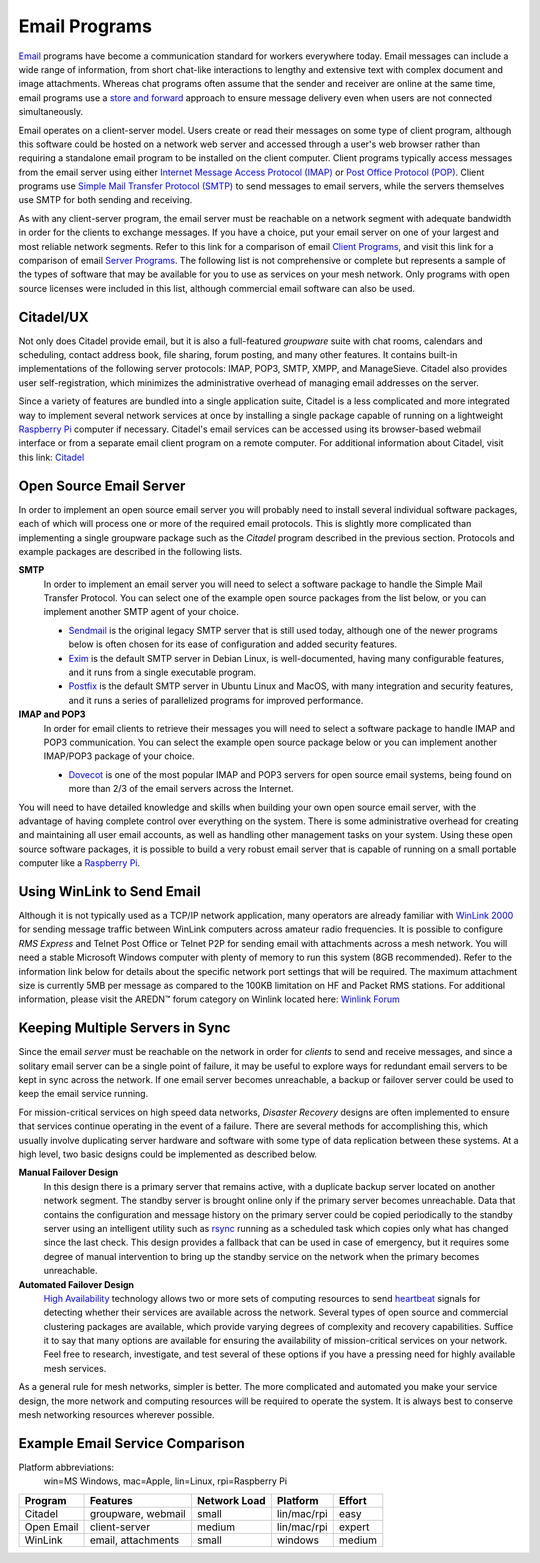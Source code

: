 ==============
Email Programs
==============

`Email <https://en.wikipedia.org/wiki/Email>`_ programs have become a communication standard for workers everywhere today. Email messages can include a wide range of information, from short chat-like interactions to lengthy and extensive text with complex document and image attachments. Whereas chat programs often assume that the sender and receiver are online at the same time, email programs use a `store and forward <https://en.wikipedia.org/wiki/Store_and_forward>`_ approach to ensure message delivery even when users are not connected simultaneously.

Email operates on a client-server model. Users create or read their messages on some type of client program, although this software could be hosted on a network web server and accessed through a user's web browser rather than requiring a standalone email program to be installed on the client computer. Client programs typically access messages from the email server using either `Internet Message Access Protocol (IMAP) <https://en.wikipedia.org/wiki/Internet_Message_Access_Protocol>`_ or `Post Office Protocol (POP) <https://en.wikipedia.org/wiki/Post_Office_Protocol>`_. Client programs use `Simple Mail Transfer Protocol (SMTP) <https://en.wikipedia.org/wiki/Simple_Mail_Transfer_Protocol>`_ to send messages to email servers, while the servers themselves use SMTP for both sending and receiving.

As with any client-server program, the email server must be reachable on a network segment with adequate bandwidth in order for the clients to exchange messages. If you have a choice, put your email server on one of your largest and most reliable network segments. Refer to this link for a comparison of email `Client Programs <https://en.wikipedia.org/wiki/Comparison_of_email_clients>`_, and visit this link for a comparison of email `Server Programs <https://en.wikipedia.org/wiki/Comparison_of_mail_servers>`_. The following list is not comprehensive or complete but represents a sample of the types of software that may be available for you to use as services on your mesh network. Only programs with open source licenses were included in this list, although commercial email software can also be used.

Citadel/UX
----------

Not only does Citadel provide email, but it is also a full-featured *groupware* suite with chat rooms, calendars and scheduling, contact address book, file sharing, forum posting, and many other features. It contains built-in implementations of the following server protocols: IMAP, POP3, SMTP, XMPP, and ManageSieve. Citadel also provides user self-registration, which minimizes the administrative overhead of managing email addresses on the server.

Since a variety of features are bundled into a single application suite, Citadel is a less complicated and more integrated way to implement several network services at once by installing a single package capable of running on a lightweight `Raspberry Pi <https://en.wikipedia.org/wiki/Raspberry_Pi>`_ computer if necessary. Citadel's email services can be accessed using its browser-based webmail interface or from a separate email client program on a remote computer. For additional information about Citadel, visit this link: `Citadel <https://en.wikipedia.org/wiki/Citadel/UX>`_

Open Source Email Server
------------------------

In order to implement an open source email server you will probably need to install several individual software packages, each of which will process one or more of the required email protocols. This is slightly more complicated than implementing a single groupware package such as the *Citadel* program described in the previous section. Protocols and example packages are described in the following lists.

**SMTP**
  In order to implement an email server you will need to select a software package to handle the Simple Mail Transfer Protocol. You can select one of the example open source packages from the list below, or you can implement another SMTP agent of your choice.

  * `Sendmail <https://en.wikipedia.org/wiki/Sendmail>`_ is the original legacy SMTP server that is still used today, although one of the newer programs below is often chosen for its ease of configuration and added security features.
  * `Exim <https://en.wikipedia.org/wiki/Exim>`_ is the default SMTP server in Debian Linux, is well-documented, having many configurable features, and it runs from a single executable program.
  * `Postfix <https://en.wikipedia.org/wiki/Postfix_(software)>`_ is the default SMTP server in Ubuntu Linux and MacOS, with many integration and security features, and it runs a series of parallelized programs for improved performance.

**IMAP and POP3**
  In order for email clients to retrieve their messages you will need to select a software package to handle IMAP and POP3 communication. You can select the example open source package below or you can implement another IMAP/POP3 package of your choice.

  * `Dovecot <https://en.wikipedia.org/wiki/Dovecot_(software)>`_ is one of the most popular IMAP and POP3 servers for open source email systems, being found on more than 2/3 of the email servers across the Internet.

You will need to have detailed knowledge and skills when building your own open source email server, with the advantage of having complete control over everything on the system. There is some administrative overhead for creating and maintaining all user email accounts, as well as handling other management tasks on your system. Using these open source software packages, it is possible to build a very robust email server that is capable of running on a small portable computer like a `Raspberry Pi <https://en.wikipedia.org/wiki/Raspberry_Pi>`_.

Using WinLink to Send Email
---------------------------

Although it is not typically used as a TCP/IP network application, many operators are already familiar with `WinLink 2000 <https://en.wikipedia.org/wiki/Winlink>`_ for sending message traffic between WinLink computers across amateur radio frequencies. It is possible to configure *RMS Express* and Telnet Post Office or Telnet P2P for sending email with attachments across a mesh network. You will need a stable Microsoft Windows computer with plenty of memory to run this system (8GB recommended). Refer to the information link below for details about the specific network port settings that will be required. The maximum attachment size is currently 5MB per message as compared to the 100KB limitation on HF and Packet RMS stations. For additional information, please visit the AREDN |trade| forum category on Winlink located here: `Winlink Forum <https://www.arednmesh.org/forums/winlink>`_


Keeping Multiple Servers in Sync
--------------------------------

Since the email *server* must be reachable on the network in order for *clients* to send and receive messages, and since a solitary email server can be a single point of failure, it may be useful to explore ways for redundant email servers to be kept in sync across the network. If one email server becomes unreachable, a backup or failover server could be used to keep the email service running.

For mission-critical services on high speed data networks, *Disaster Recovery* designs are often implemented to ensure that services continue operating in the event of a failure. There are several methods for accomplishing this, which usually involve duplicating server hardware and software with some type of data replication between these systems. At a high level, two basic designs could be implemented as described below.

**Manual Failover Design**
  In this design there is a primary server that remains active, with a duplicate backup server located on another network segment. The standby server is brought online only if the primary server becomes unreachable. Data that contains the configuration and message history on the primary server could be copied periodically to the standby server using an intelligent utility such as `rsync <https://en.wikipedia.org/wiki/Rsync>`_ running as a scheduled task which copies only what has changed since the last check. This design provides a fallback that can be used in case of emergency, but it requires some degree of manual intervention to bring up the standby service on the network when the primary becomes unreachable.

**Automated Failover Design**
  `High Availability <https://en.wikipedia.org/wiki/High-availability_cluster>`_ technology allows two or more sets of computing resources to send `heartbeat <https://en.wikipedia.org/wiki/Heartbeat_(computing)>`_ signals for detecting whether their services are available across the network. Several types of open source and commercial clustering packages are available, which provide varying degrees of complexity and recovery capabilities. Suffice it to say that many options are available for ensuring the availability of mission-critical services on your network. Feel free to research, investigate, and test several of these options if you have a pressing need for highly available mesh services.

As a general rule for mesh networks, simpler is better. The more complicated and automated you make your service design, the more network and computing resources will be required to operate the system. It is always best to conserve mesh networking resources wherever possible.


Example Email Service Comparison
--------------------------------

Platform abbreviations:
  win=MS Windows, mac=Apple, lin=Linux, rpi=Raspberry Pi

==========  ==================  ============  ===============  ======
Program     Features            Network Load  Platform         Effort
==========  ==================  ============  ===============  ======
Citadel     groupware, webmail  small         lin/mac/rpi      easy
Open Email  client-server       medium        lin/mac/rpi      expert
WinLink     email, attachments  small         windows          medium
==========  ==================  ============  ===============  ======

.. |trade|  unicode:: U+02122 .. TRADE MARK SIGN
   :ltrim:
